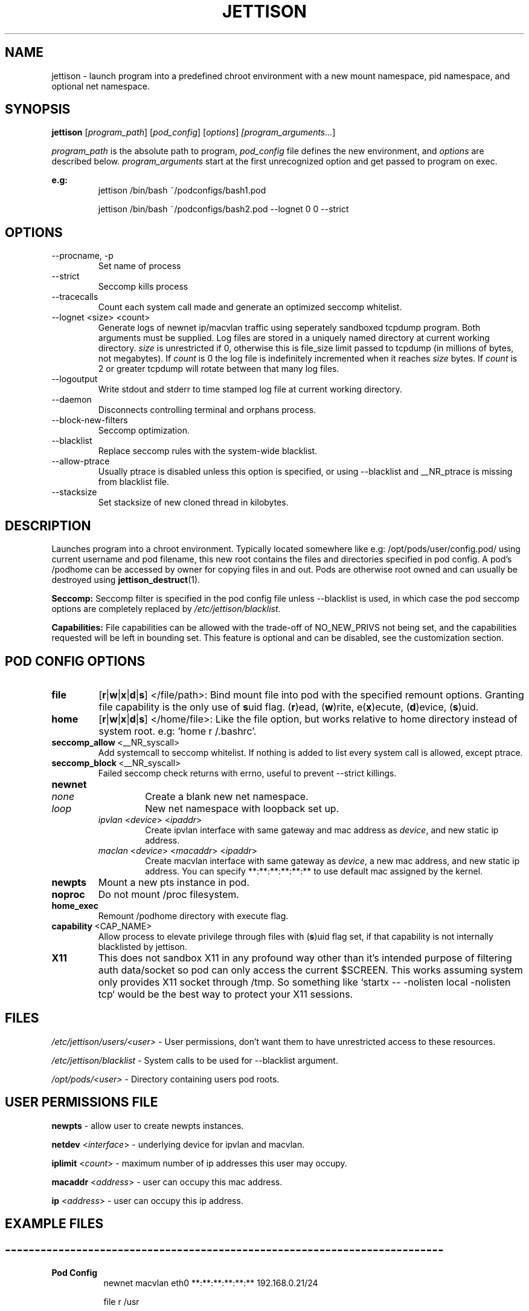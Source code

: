 .\" Copyright (C) 2016 GPL v3.0 Michael R. Tirado <mtirado418@gmail.com>
.\"
.\"



.TH JETTISON 1
.SH NAME
jettison \- launch program into a predefined chroot environment with a new
mount namespace, pid namespace, and optional net namespace.
.SH SYNOPSIS

.BI jettison
.RI [ program_path ] \  [ pod_config ] \  [ options ] \ [program_arguments... ]
.P
.I program_path
is the absolute path to program,
.I pod_config
file defines the new environment, and
.I options
are described below.
.I program_arguments
start at the first unrecognized option and get passed to program on exec.

.B e.g:
.RS
jettison /bin/bash ~/podconfigs/bash1.pod
.P
jettison /bin/bash ~/podconfigs/bash2.pod --lognet 0 0 --strict
.RE

.\"JETTISON OPTIONS
.SH OPTIONS
.TP
--procname, -p
Set name of process
.TP
--strict
Seccomp kills process
.TP
--tracecalls
Count each system call made and generate an optimized seccomp whitelist.
.TP
--lognet <size> <count>
Generate logs of newnet ip/macvlan traffic using seperately sandboxed tcpdump
program. Both arguments must be supplied. Log files are stored in a uniquely
named directory at current working directory.
.I size
is unrestricted if 0, otherwise this is file_size limit passed to tcpdump (in
millions of bytes, not megabytes). If
.I count
is 0 the log file is indefinitely incremented when it reaches
.I size
bytes. If
.I count
is 2 or greater tcpdump will rotate between that many log files.

.TP
--logoutput
Write stdout and stderr to time stamped log file at current working directory.
.TP
--daemon
Disconnects controlling terminal and orphans process.
.TP
--block-new-filters
Seccomp optimization.
.TP
--blacklist
Replace seccomp rules with the system-wide blacklist.
.TP
--allow-ptrace
Usually ptrace is disabled unless this option is specified, or using
--blacklist and __NR_ptrace is missing from blacklist file.
.TP
--stacksize
Set stacksize of new cloned thread in kilobytes.

.SH DESCRIPTION

Launches program into a chroot environment. Typically located somewhere like
e.g: /opt/pods/user/config.pod/ using current username and pod filename, this
new root contains the files and directories specified in pod config. A pod's
/podhome can be accessed by owner for copying files in and out. Pods are
otherwise root owned and can usually be destroyed using
.BR jettison_destruct (1).

.B Seccomp:
Seccomp filter is specified in the pod config file unless --blacklist is used,
in which case the pod seccomp options are completely replaced by
.IR /etc/jettison/blacklist .

.B Capabilities:
File capabilities can be allowed with the trade-off of NO_NEW_PRIVS not being
set, and the capabilities requested will be left in bounding set. This feature
is optional and can be disabled, see the customization section.

.\" POD CONFIG FILE
.SH POD CONFIG OPTIONS

.\" file
.TP
.B file
.RB [ r | w | x | d | s ]
</file/path>: Bind mount file into pod with the specified
remount options. Granting file capability is the only use of
.BR s uid
flag.
.RB ( r )ead,\ ( w )rite,\ e( x )ecute,\ ( d )evice,\ ( s )uid.

.\" home
.TP
.B home
.RB [ r | w | x | d | s ]
</home/file>: Like the file option, but works relative to home directory instead
of system root. e.g: 'home r /.bashrc'.


.\" seccomp
.TP
.BR seccomp_allow \ <__NR_syscall>
Add systemcall to seccomp whitelist. If nothing is added to list
every system call is allowed, except ptrace.

.TP
.BR seccomp_block \ <__NR_syscall>
Failed seccomp check returns with errno, useful to prevent --strict killings.

.\" newnet
.TP
.B newnet
.RS
.TP
.I none
Create a blank new net namespace.
.TP
.I loop
New net namespace with loopback set up.
.TP
.IR ipvlan \ < device > \  < ipaddr >
Create ipvlan interface with same gateway and mac address as
.IR device ,
and new static ip address.
.TP
.IR maclan \ < device > \  < macaddr > \  < ipaddr >
Create macvlan interface with same gateway as
.IR device ,
a new mac address, and new static ip address. You can specify
**:**:**:**:**:** to use default mac assigned by the kernel.
.RE

.\" newpts
.TP
.B newpts
Mount a new pts instance in pod.

.\" noproc
.TP
.B noproc
Do not mount /proc filesystem.

.\" home_exec
.TP
.B home_exec
Remount /podhome directory with execute flag.

.\" capability
.TP
.BR capability \ <CAP_NAME>
Allow process to elevate privilege through files with
.RB ( s )uid
flag set, if that capability is not internally blacklisted by jettison.

.\" X11
.TP
.B X11
This does not sandbox X11 in any profound way other than it's intended purpose
of filtering auth data/socket so pod can only access the current $SCREEN. This
works assuming system only provides X11 socket through /tmp. So something like
`startx -- -nolisten local -nolisten tcp` would be the best way to protect your
X11 sessions.


.\" FILES
.SH FILES

.I /etc/jettison/users/<user>
- User permissions, don't want them to have unrestricted access to
these resources.
.P
.I /etc/jettison/blacklist
- System calls to be used for --blacklist argument.
.P
.I /opt/pods/<user>
- Directory containing users pod roots.


.\" PERMISSIONS
.SH USER PERMISSIONS FILE

.B newpts
- allow user to create newpts instances.
.P
.B netdev
.RI < interface >
- underlying device for ipvlan and macvlan.
.P
.B iplimit
.RI < count >
- maximum number of ip addresses this user may occupy.
.P
.B macaddr
.RI < address >
- user can occupy this mac address.
.P
.B ip
.RI < address >
- user can occupy this ip address.



.SH EXAMPLE FILES
.RS 8
.SH --------------------------------------------------------------------------
.B Pod Config
.RS 8
newnet macvlan eth0 **:**:**:**:**:** 192.168.0.21/24

file  r   /usr

file  rx  /lib

file  rx  /bin

file  rwd /dev/null

home  r   /.bashrc

seccomp_allow __NR_read

seccomp_allow __NR_write
.RE
.P
.SH --------------------------------------------------------------------------
.B User Permissions
.RS 8
netdev eth0

iplimit 1

macaddr **:**:**:**:**:**

ip 192.168.0.21/24
.RE
.P
.SH --------------------------------------------------------------------------
.B Blacklist
.RS 8
__NR_ptrace

__NR_reboot

etc, etc, etc...

.RE


.RE

.\" NOTES
.SH NOTES
User's pod config directories are not tracked, and is generated using the
config file name. It's best practice to always use unique pod config names.
.P
It can take a few minutes before a macvlan address will become
available for use again after process exits.
.P
Ipvlan requires ipv6 kernel.


.SH BUGS
If using --daemon with --logoutput, LD_PRELOAD is used to set stdio to line
buffered mode since it is piped and not a regular log file. If the daemon
uses file capabilites this will not be allowed for security reasons, so you
may have to patch these daemons yourself to write in line buffered mode or
there will be log data loss.

.SH CUSTOMIZATION
There are a bunch of defines for changing paths and various other parameters
see src/defines.h and makefile for more details.


.SH SEE ALSO
.BR jettison_destruct (1).
.BR iptables (8).
.BR tcpdump (1).
.BR capabilities (7).
.BR setcap (8).
.BR prctl (2).



.SH HISTORY
Spun off a minimal "service manager" for low powered systems in early 2015

.SH AUTHOR
Michael R. Tirado <mtirado418@gmail.com>
